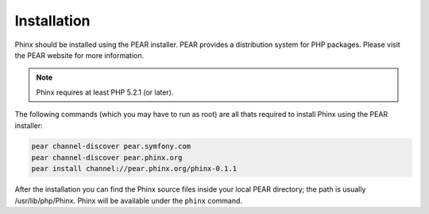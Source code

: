 .. index::
   single: Installation
   
Installation
============

Phinx should be installed using the PEAR installer. PEAR provides a
distribution system for PHP packages. Please visit the PEAR website for more
information.

.. note::

    Phinx requires at least PHP 5.2.1 (or later).

The following commands (which you may have to run as root) are all thats
required to install Phinx using the PEAR installer:

.. code-block:: bash

	pear channel-discover pear.symfony.com
	pear channel-discover pear.phinx.org
	pear install channel://pear.phinx.org/phinx-0.1.1

After the installation you can find the Phinx source files inside your local
PEAR directory; the path is usually /usr/lib/php/Phinx. Phinx will be
available under the ``phinx`` command.